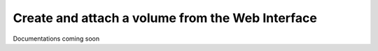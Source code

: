 ==============
Create and attach a volume from the Web Interface
==============

Documentations coming soon
